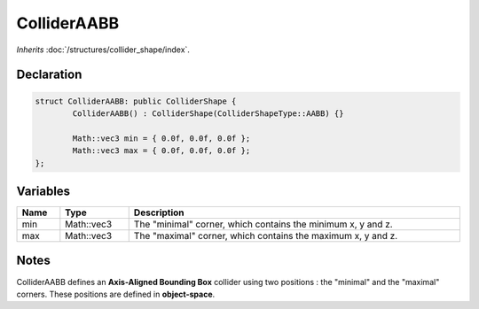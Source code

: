 ColliderAABB
============

*Inherits* :doc:`/structures/collider_shape/index`.

Declaration
-----------

.. code-block:: cpp

	struct ColliderAABB: public ColliderShape {
		ColliderAABB() : ColliderShape(ColliderShapeType::AABB) {}

		Math::vec3 min = { 0.0f, 0.0f, 0.0f };
		Math::vec3 max = { 0.0f, 0.0f, 0.0f };
	};

Variables
---------

.. list-table::
	:width: 100%
	:header-rows: 1
	:class: code-table

	* - Name
	  - Type
	  - Description
	* - min
	  - Math::vec3
	  - The "minimal" corner, which contains the minimum x, y and z.
	* - max
	  - Math::vec3
	  - The "maximal" corner, which contains the maximum x, y and z.

Notes
-----

.. image:: /assets/collider_aabb.png

ColliderAABB defines an **Axis-Aligned Bounding Box** collider using two positions : the "minimal" and the "maximal" corners. These positions are defined in **object-space**.